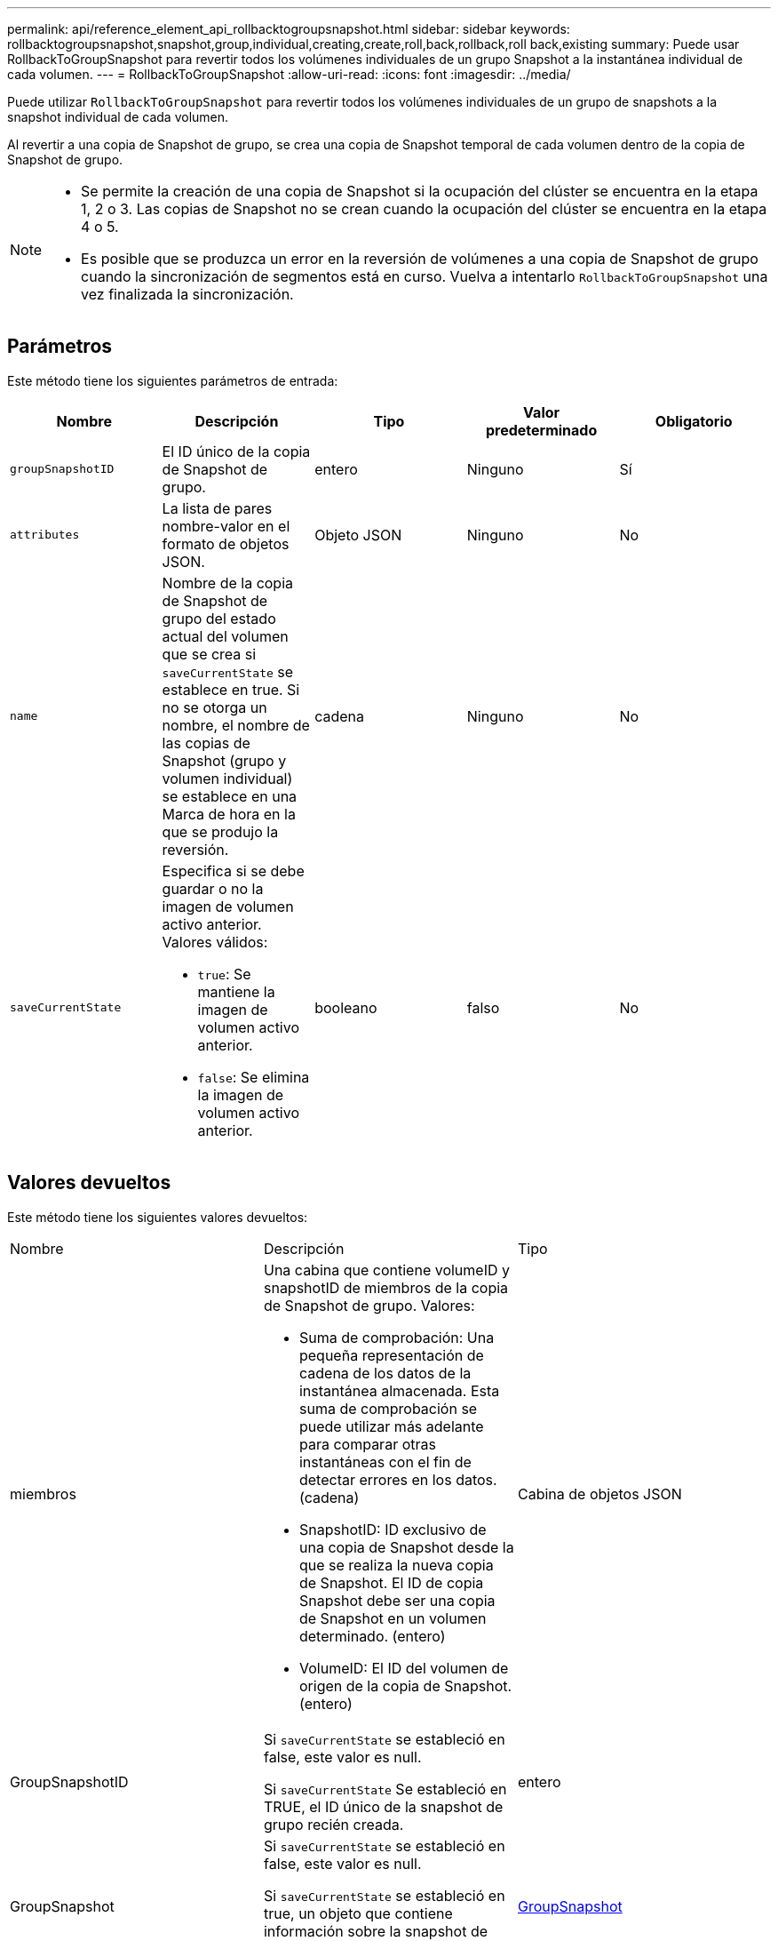 ---
permalink: api/reference_element_api_rollbacktogroupsnapshot.html 
sidebar: sidebar 
keywords: rollbacktogroupsnapshot,snapshot,group,individual,creating,create,roll,back,rollback,roll back,existing 
summary: Puede usar RollbackToGroupSnapshot para revertir todos los volúmenes individuales de un grupo Snapshot a la instantánea individual de cada volumen. 
---
= RollbackToGroupSnapshot
:allow-uri-read: 
:icons: font
:imagesdir: ../media/


[role="lead"]
Puede utilizar `RollbackToGroupSnapshot` para revertir todos los volúmenes individuales de un grupo de snapshots a la snapshot individual de cada volumen.

Al revertir a una copia de Snapshot de grupo, se crea una copia de Snapshot temporal de cada volumen dentro de la copia de Snapshot de grupo.

[NOTE]
====
* Se permite la creación de una copia de Snapshot si la ocupación del clúster se encuentra en la etapa 1, 2 o 3. Las copias de Snapshot no se crean cuando la ocupación del clúster se encuentra en la etapa 4 o 5.
* Es posible que se produzca un error en la reversión de volúmenes a una copia de Snapshot de grupo cuando la sincronización de segmentos está en curso. Vuelva a intentarlo `RollbackToGroupSnapshot` una vez finalizada la sincronización.


====


== Parámetros

Este método tiene los siguientes parámetros de entrada:

|===
| Nombre | Descripción | Tipo | Valor predeterminado | Obligatorio 


 a| 
`groupSnapshotID`
 a| 
El ID único de la copia de Snapshot de grupo.
 a| 
entero
 a| 
Ninguno
 a| 
Sí



 a| 
`attributes`
 a| 
La lista de pares nombre-valor en el formato de objetos JSON.
 a| 
Objeto JSON
 a| 
Ninguno
 a| 
No



 a| 
`name`
 a| 
Nombre de la copia de Snapshot de grupo del estado actual del volumen que se crea si `saveCurrentState` se establece en true. Si no se otorga un nombre, el nombre de las copias de Snapshot (grupo y volumen individual) se establece en una Marca de hora en la que se produjo la reversión.
 a| 
cadena
 a| 
Ninguno
 a| 
No



 a| 
`saveCurrentState`
 a| 
Especifica si se debe guardar o no la imagen de volumen activo anterior. Valores válidos:

* `true`: Se mantiene la imagen de volumen activo anterior.
* `false`: Se elimina la imagen de volumen activo anterior.

 a| 
booleano
 a| 
falso
 a| 
No

|===


== Valores devueltos

Este método tiene los siguientes valores devueltos:

|===


| Nombre | Descripción | Tipo 


 a| 
miembros
 a| 
Una cabina que contiene volumeID y snapshotID de miembros de la copia de Snapshot de grupo. Valores:

* Suma de comprobación: Una pequeña representación de cadena de los datos de la instantánea almacenada. Esta suma de comprobación se puede utilizar más adelante para comparar otras instantáneas con el fin de detectar errores en los datos. (cadena)
* SnapshotID: ID exclusivo de una copia de Snapshot desde la que se realiza la nueva copia de Snapshot. El ID de copia Snapshot debe ser una copia de Snapshot en un volumen determinado. (entero)
* VolumeID: El ID del volumen de origen de la copia de Snapshot. (entero)

 a| 
Cabina de objetos JSON



 a| 
GroupSnapshotID
 a| 
Si `saveCurrentState` se estableció en false, este valor es null.

Si `saveCurrentState` Se estableció en TRUE, el ID único de la snapshot de grupo recién creada.
 a| 
entero



 a| 
GroupSnapshot
 a| 
Si `saveCurrentState` se estableció en false, este valor es null.

Si `saveCurrentState` se estableció en true, un objeto que contiene información sobre la snapshot de grupo que `RollbackToGroupSnapshot` sólo voló hacia atrás.
 a| 
xref:reference_element_api_groupsnapshot.adoc[GroupSnapshot]

|===


== Ejemplo de solicitud

Las solicitudes de este método son similares al ejemplo siguiente:

[listing]
----
{
  "id": 438,
  "method": "RollbackToGroupSnapshot",
  "params": {
    "groupSnapshotID": 1,
    "name": "grpsnap1",
    "saveCurrentState": true
  }
}
----


== Ejemplo de respuesta

Este método devuelve una respuesta similar al siguiente ejemplo:

[listing]
----
{
  "id": 438,
  "result": {
    "groupSnapshot": {
      "attributes": {},
      "createTime": "2016-04-06T17:27:17Z",
      "groupSnapshotID": 1,
      "groupSnapshotUUID": "468fe181-0002-4b1d-ae7f-8b2a5c171eee",
      "members": [
        {
          "attributes": {},
          "checksum": "0x0",
          "createTime": "2016-04-06T17:27:17Z",
          "enableRemoteReplication": false,
          "expirationReason": "None",
          "expirationTime": null,
          "groupID": 1,
          "groupSnapshotUUID": "468fe181-0002-4b1d-ae7f-8b2a5c171eee",
          "name": "2016-04-06T17:27:17Z",
          "snapshotID": 4,
          "snapshotUUID": "03563c5e-51c4-4e3b-a256-a4d0e6b7959d",
          "status": "done",
          "totalSize": 1000341504,
          "virtualVolumeID": null,
          "volumeID": 2
        }
      ],
      "name": "2016-04-06T17:27:17Z",
      "status": "done"
    },
    "groupSnapshotID": 3,
    "members": [
      {
        "checksum": "0x0",
        "snapshotID": 2,
        "snapshotUUID": "719b162c-e170-4d80-b4c7-1282ed88f4e1",
        "volumeID": 2
      }
    ]
  }
}
----


== Nuevo desde la versión

9.6

